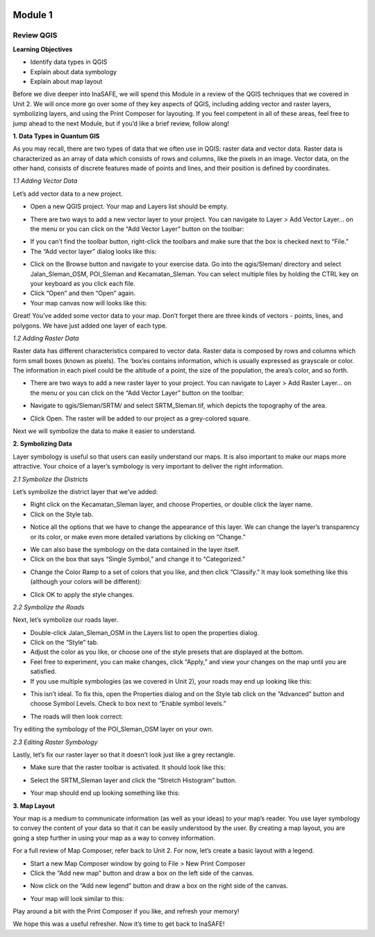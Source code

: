 .. image:: /static/training/intermediate/qgis-inasafe/image6.png

********
Module 1
********
Review QGIS
============

**Learning Objectives**

- Identify data types in QGIS
- Explain about data symbology
- Explain about map layout

Before we dive deeper into InaSAFE,  we will spend this Module in a review of the QGIS techniques that we covered in Unit 2.  We will once more go over some of they key aspects of QGIS, including adding vector and raster layers, symbolizing layers, and using the Print Composer for layouting.  If you feel competent in all of these areas, feel free to jump ahead to the next Module, but if you’d like a brief review, follow along!

**1. Data Types in Quantum GIS**

As you may recall, there are two types of data that we often use in QGIS: raster data and vector data.  Raster data is characterized as an array of data which consists of rows and columns, like the pixels in an image.  Vector data, on the other hand, consists of discrete features made of points and lines, and their position is defined by coordinates.

*1.1  Adding Vector Data*

Let’s add vector data to a new project.

- Open a new QGIS project.  Your map and Layers list should be empty.

.. image:: /static/training/intermediate/qgis-inasafe/image7.png
 
- There are two ways to add a new vector layer to your project.  You can navigate to Layer > Add Vector Layer... on the menu or you can click on the “Add Vector Layer” button on the toolbar:

.. image:: /static/training/intermediate/qgis-inasafe/image8.png
 
- If you can’t find the toolbar button, right-click the toolbars and make sure that the box is checked next to “File.”
- The “Add vector layer” dialog looks like this:

.. image:: /static/training/intermediate/qgis-inasafe/image9.png
 
- Click on the Browse button and navigate to your exercise data.  Go into the qgis/Sleman/ directory and select Jalan_Sleman_OSM, POI_Sleman and Kecamatan_Sleman.  You can select multiple files by holding the CTRL key on your keyboard as you click each file.
- Click “Open” and then “Open” again.
- Your map canvas now will looks like this:

.. image:: /static/training/intermediate/qgis-inasafe/image10.png
 
Great!  You’ve added some vector data to your map.  Don’t forget there are three kinds of vectors - points, lines, and polygons.  We have just added one layer of each type.

*1.2  Adding Raster Data*

Raster data has different characteristics compared to vector data. Raster data is composed by rows and columns which form small boxes (known as pixels). The ‘box’es contains information, which is usually expressed as grayscale or color. The information in each pixel could be the altitude of a point, the size of the population, the area’s color, and so forth.

- There are two ways to add a new raster layer to your project.  You can navigate to Layer > Add Raster Layer... on the menu or you can click on the “Add Vector Layer” button on the toolbar:

.. image:: /static/training/intermediate/qgis-inasafe/image11.png
 
- Navigate to qgis/Sleman/SRTM/ and select SRTM_Sleman.tif, which depicts the topography of the area.

.. image:: /static/training/intermediate/qgis-inasafe/image12.png
 
- Click Open.  The raster will be added to our project as a grey-colored square.

.. image:: /static/training/intermediate/qgis-inasafe/image13.png
 
Next we will symbolize the data to make it easier to understand.

**2. Symbolizing Data**

Layer symbology is useful so that users can easily understand our maps.  It is also important to make our maps more attractive.  Your choice of a layer’s symbology is very important to deliver the right information.

*2.1  Symbolize the Districts*

Let’s symbolize the district layer that we’ve added:

- Right click on the Kecamatan_Sleman layer, and choose Properties, or double click the layer name.
- Click on the Style tab.

.. image:: /static/training/intermediate/qgis-inasafe/image14.png
 
- Notice all the options that we have to change the appearance of this layer.  We can change the layer’s transparency or its color, or make even more detailed variations by clicking on “Change.”

.. image:: /static/training/intermediate/qgis-inasafe/image15.png
  
- We can also base the symbology on the data contained in the layer itself.
- Click on the box that says “Single Symbol,” and change it to “Categorized.”

.. image:: /static/training/intermediate/qgis-inasafe/image16.png
 
- Change the Color Ramp to a set of colors that you like, and then click “Classify.”  It may look something like this (although your colors will be different):

.. image:: /static/training/intermediate/qgis-inasafe/image17.png
 
- Click OK to apply the style changes.

*2.2  Symbolize the Roads*

Next, let’s symbolize our roads layer.

- Double-click Jalan_Sleman_OSM in the Layers list to open the properties dialog.
- Click on the “Style” tab.
- Adjust the color as you like, or choose one of the style presets that are displayed at the bottom.
- Feel free to experiment, you can make changes, click “Apply,” and view your changes on the map until you are satisfied.
- If you use multiple symbologies (as we covered in Unit 2), your roads may end up looking like this:

.. image:: /static/training/intermediate/qgis-inasafe/image18.png

- This isn’t ideal.  To fix this, open the Properties dialog and on the Style tab click on the “Advanced” button and choose Symbol Levels.  Check to box next to “Enable symbol levels.”

.. image:: /static/training/intermediate/qgis-inasafe/image19.png
 
- The roads will then look correct:

.. image:: /static/training/intermediate/qgis-inasafe/image20.png
 
Try editing the symbology of the POI_Sleman_OSM layer on your own.

*2.3  Editing Raster Symbology*

Lastly, let’s fix our raster layer so that it doesn’t look just like a grey rectangle.

- Make sure that the raster toolbar is activated.  It should look like this:

.. image:: /static/training/intermediate/qgis-inasafe/image21.png

- Select the SRTM_Sleman layer and click the “Stretch Histogram” button.

.. image:: /static/training/intermediate/qgis-inasafe/image22.png
 
- Your map should end up looking something like this:

.. image:: /static/training/intermediate/qgis-inasafe/image23.png
 
**3. Map Layout**

Your map is a medium to communicate information (as well as your ideas) to your map’s reader.  You use layer symbology to convey the content of your data so that it can be easily understood by the user.  By creating a map layout, you are going a step further in using your map as a way to convey information.

For a full review of Map Composer, refer back to Unit 2.  For now, let’s create a basic layout with a legend.

- Start a new Map Composer window by going to File > New Print Composer
- Click the “Add new map” button and draw a box on the left side of the canvas.

.. image:: /static/training/intermediate/qgis-inasafe/image24.png
 
- Now click on the “Add new legend” button and draw a box on the right side of the canvas.

.. image:: /static/training/intermediate/qgis-inasafe/image25.png
 
- Your map will look similar to this:

.. image:: /static/training/intermediate/qgis-inasafe/image26.png
 
Play around a bit with the Print Composer if you like, and refresh your memory!

We hope this was a useful refresher.  Now it’s time to get back to InaSAFE!



 